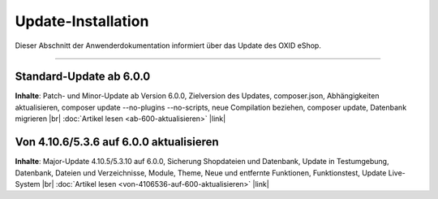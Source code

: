 Update-Installation
===================

Dieser Abschnitt der Anwenderdokumentation informiert über das Update des OXID eShop.

-----------------------------------------------------------------------------------------

Standard-Update ab 6.0.0
------------------------
**Inhalte**: Patch- und Minor-Update ab Version 6.0.0, Zielversion des Updates, composer.json, Abhängigkeiten aktualisieren, composer update --no-plugins --no-scripts, neue Compilation beziehen, composer update, Datenbank migrieren |br|
:doc:`Artikel lesen <ab-600-aktualisieren>` |link|

Von 4.10.6/5.3.6 auf 6.0.0 aktualisieren
----------------------------------------
**Inhalte**: Major-Update 4.10.5/5.3.10 auf 6.0.0, Sicherung Shopdateien und Datenbank, Update in Testumgebung, Datenbank, Dateien und Verzeichnisse, Module, Theme, Neue und entfernte Funktionen, Funktionstest, Update Live-System |br|
:doc:`Artikel lesen <von-4106536-auf-600-aktualisieren>` |link|

.. Intern: oxbahv, Status: